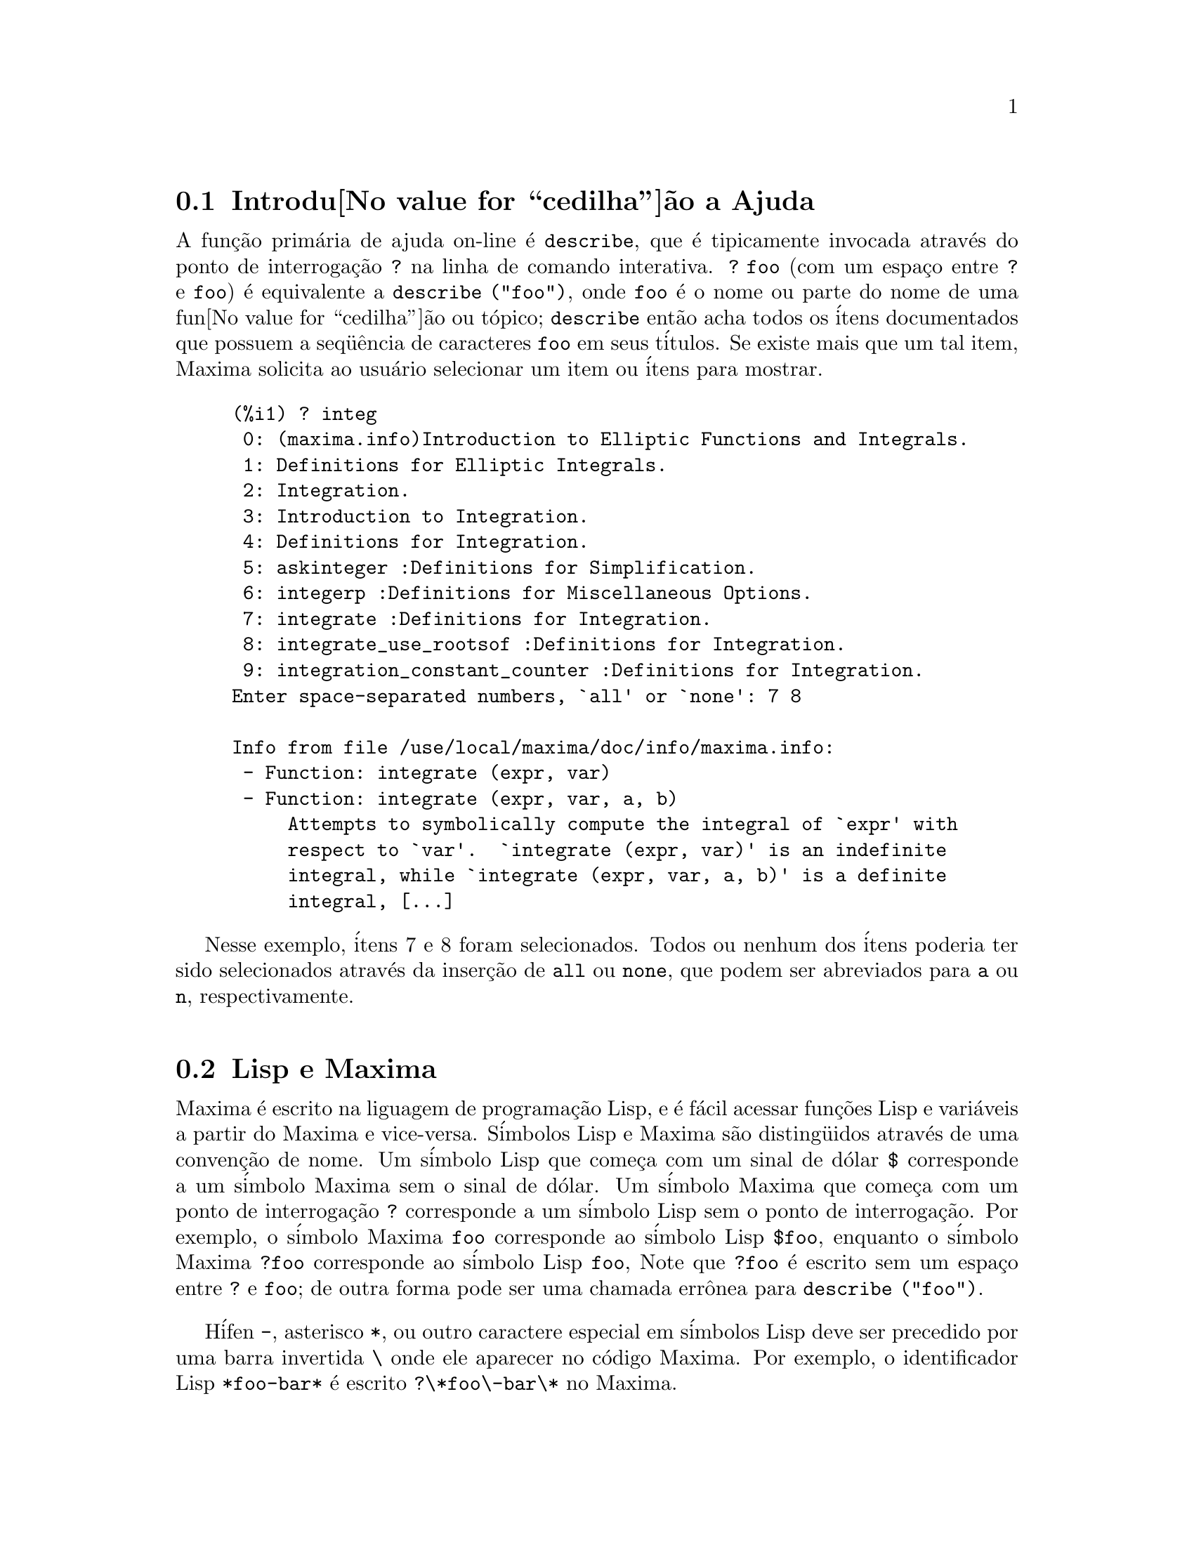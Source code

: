 @c Language: Portuguese, Encoding: iso-8859-1
@c /Help.texi/1.20/Sun Dec  3 09:51:33 2006/-ko/
@iftex
@hyphenation{cor-res-pon-de}
@end iftex
@menu
* Introdu@value{cedilha}@~ao a Ajuda::        
* Lisp e Maxima::            
* Descartando::          
* Documenta@value{cedilha}@~ao::               
* Defini@value{cedilha}@~oes para Ajuda::        
@end menu

@node Introdu@value{cedilha}@~ao a Ajuda, Lisp e Maxima, Ajuda, Ajuda
@section Introdu@value{cedilha}@~ao a Ajuda

@c AS IT STANDS THIS IS JUST A REPEAT OF THE STUFF FOUND UNDER @defun describe.

A fun@,{c}@~ao prim@'aria de ajuda on-line @'e @code{describe},
que @'e tipicamente invocada atrav@'es do ponto de interroga@,{c}@~ao @code{?} na linha de comando interativa.  
@code{? foo} (com um espa@,{c}o entre @code{?} e @code{foo})
@'e equivalente a @code{describe ("foo")}, onde @code{foo}
@'e o nome ou parte do nome de uma fun@value{cedilha}@~ao ou t@'opico;
@code{describe} ent@~ao acha todos os @'itens documentados que possuem a seq@"u@^encia de caracteres
@code{foo} em seus t@'itulos.
Se existe mais que um tal item, Maxima solicita ao usu@'ario selecionar
um item ou @'itens para mostrar.

@example
(%i1) ? integ
 0: (maxima.info)Introduction to Elliptic Functions and Integrals.
 1: Definitions for Elliptic Integrals.
 2: Integration.
 3: Introduction to Integration.
 4: Definitions for Integration.
 5: askinteger :Definitions for Simplification.
 6: integerp :Definitions for Miscellaneous Options.
 7: integrate :Definitions for Integration.
 8: integrate_use_rootsof :Definitions for Integration.
 9: integration_constant_counter :Definitions for Integration.
Enter space-separated numbers, `all' or `none': 7 8

Info from file /use/local/maxima/doc/info/maxima.info:
 - Function: integrate (expr, var)
 - Function: integrate (expr, var, a, b)
     Attempts to symbolically compute the integral of `expr' with
     respect to `var'.  `integrate (expr, var)' is an indefinite
     integral, while `integrate (expr, var, a, b)' is a definite
     integral, [...]
@end example

Nesse exemplo, @'itens 7 e 8 foram selecionados.
Todos ou nenhum dos @'itens poderia ter sido selecionados atrav@'es da inser@,{c}@~ao de @code{all} ou @code{none},
que podem ser abreviados para @code{a} ou @code{n}, respectivamente.

@node Lisp e Maxima, Descartando, Introdu@value{cedilha}@~ao a Ajuda, Ajuda
@section Lisp e Maxima
Maxima @'e escrito na liguagem de programa@,{c}@~ao Lisp, e @'e f@'acil acessar fun@,{c}@~oes Lisp e vari@'aveis
a partir do Maxima e vice-versa.
S@'imbolos Lisp e Maxima s@~ao disting@"uidos atrav@'es de uma conven@,{c}@~ao de nome.
Um s@'imbolo Lisp que come@,{c}a com um sinal de d@'olar @code{$} corresponde a
um s@'imbolo Maxima sem o sinal de d@'olar.
@c NEED TO MENTION THIS OR IS IT JUST CLUTTERING ??
@c This includes special Maxima variables such as @code{%} and input and output labels,
@c which appear as @code{$%}, @code{$%i1}, @code{$%o1}, etc., in Lisp.
Um s@'imbolo Maxima que come@,{c}a com um ponto de interroga@,{c}@~ao @code{?} corresponde a
um s@'imbolo Lisp sem o ponto de interroga@,{c}@~ao.
Por exemplo, o s@'imbolo Maxima @code{foo} corresponde ao s@'imbolo Lisp @code{$foo},
enquanto o s@'imbolo Maxima @code{?foo} corresponde ao s@'imbolo Lisp @code{foo},
Note que @code{?foo} @'e escrito sem um espa@,{c}o entre @code{?} e @code{foo};
de outra forma pode ser uma chamada err@^onea para @code{describe ("foo")}.

H@'ifen @code{-}, asterisco @code{*}, ou outro caractere especial em s@'imbolos Lisp
deve ser precedido por uma barra invertida @code{\} onde ele aparecer no c@'odigo Maxima.
Por exemplo, o identificador Lisp @code{*foo-bar*} @'e escrito @code{?\*foo\-bar\*} no Maxima.

C@'odigo Lisp pode ser executado dentro de uma sess@~ao Maxima.
Uma linha simples de Lisp (contendo uma ou mais formas) pode ser executada
atrav@'es do comando especial @code{:lisp}. Por exemplo,

@example
(%i1) :lisp (foo $x $y)
@end example

@noindent
chama a fun@,{c}@~ao Lisp @code{foo} com vari@'aveis Maxima @code{x} e @code{y} como argumentos.
A constu@,{c}@~ao @code{:lisp} pode aparecer na linha de comando interativa
ou em um arquivo processado por @code{batch} ou @code{demo}, mas n@~ao em um arquivo processado por
@code{load}, @code{batchload}, @code{translate_file}, ou @code{compile_file}.

A fun@,{c}@~ao @code{to_lisp()} abre uma sess@~ao interativa Lisp.
Digitando @code{(to-maxima)} fecha a sess@~ao Lisp e retorna para o Maxima.
@c I DON'T EVEN WANT TO MENTION USING CTRL-C TO OPEN A LISP SESSION.
@c (1) IT TAKES EXTRA SET UP TO GET STARTED NAMELY :lisp (setq *debugger-hook* nil)
@c (2) IT GETS SCREWED UP EASILY -- TYPE SOMETHING WRONG AND YOU CAN'T GET BACK TO MAXIMA
@c (3) IT DOESN'T OFFER FUNCTIONALITY NOT PRESENT IN THE to_lisp() SESSION

Fun@,{c}@~oes Lisp e vari@'aveis que s@~ao para serem vis@'iveis no Maxima como
fun@,{c}@~oes e vari@'aveis com nomes comuns (sem pontua@,{c}@~ao especial)
devem ter nomes Lisp come@,{c}ando com o sinal de d@'olar @code{$}.

Maxima @'e sens@'ivel @`a caixa, distingue entre letras em caixa alta (mai@'usculas) e letras em caixa baixa (min@'usculas)
em identificadores, enquanto Lisp n@~ao @'e sens@'ivel @`a caixa.
Existem algumas regras governando a tradu@,{c}@~ao de nomes entre o Lisp e o Maxima.

@enumerate
@item
Um identificador Lisp n@~ao contido entre barras verticais corresponde a um identificador Maxima
em caixa baixa.
Se o identificador Lisp estiver em caixa alta, caixa baixa, ou caixa mista, @'e ignorado.
E.g., Lisp @code{$foo}, @code{$FOO}, e @code{$Foo} todos correspondem a Maxima @code{foo}.
@item
Um identificador Lisp que est@'a todo em caixa alta ou todo em caixa baixa
e contido em barras verticais corresponde a um identificador Maxima com caixa invertida.
Isto @'e, caixa alta @'e alterada para caixa baixa e caixa baixa para caixa alta.
E.g., Lisp @code{|$FOO|} e @code{|$foo|}
corresponde a Maxima @code{foo} e @code{FOO}, respectivamente.
@item
Um identificador Lisp que @'e misto de caixa alta e caixa baixa
e contido entre barras verticais corresponde a um identificador Maxima com o mesma caixa.
E.g., Lisp @code{|$Foo|} corresponde a Maxima @code{Foo}.
@end enumerate

A macro Lisp @code{#$} permite o uso de express@~oes Maxima em c@'odigo Lisp.
@code{#$@var{expr}$} expande para uma express@~ao Lisp equivalente @`a express@~ao Maxima @var{expr}.

@example
(msetq $foo #$[x, y]$)
@end example

@noindent
Isso tem o mesmo efeito que digitar

@example
(%i1) foo: [x, y];
@end example

@noindent
A fun@,{c}@~ao Lisp @code{displa} imprime uma express@~ao em formato Maxima.

@example
(%i1) :lisp #$[x, y, z]$ 
((MLIST SIMP) $X $Y $Z)
(%i1) :lisp (displa '((MLIST SIMP) $X $Y $Z))
[x, y, z]
NIL
@end example

Fun@,{c}@~oes definidas em Maxima n@~ao s@~ao fun@,{c}@~oes comuns em Lisp.
A fun@,{c}@~ao Lisp @code{mfuncall} chama uma fun@,{c}@~ao Maxima.
Por exemplo:

@example
(%i1) foo(x,y) := x*y$
(%i2) :lisp (mfuncall '$foo 'a 'b)
((MTIMES SIMP) A B)
@end example

Algumas fun@,{c}@~oes Lisp possuem o mesmo nome que no pacote Maxima, a saber as seguintes.

@code{complement},
@code{continue},
@code{//},
@code{float},
@code{functionp},
@code{array},
@code{exp},
@code{listen},
@code{signum},
@code{atan},
@code{asin},
@code{acos},
@code{asinh},
@code{acosh},
@code{atanh},
@code{tanh},
@code{cosh},
@code{sinh},
@code{tan},
@code{break},
e @code{gcd}.


@node Descartando, Documenta@value{cedilha}@~ao, Lisp e Maxima, Ajuda
@section Descartando
Computa@,{c}@~ao simb@'olica tende a criar um bom volume
de arquivos tempor@'arios, e o efetivo manuseio disso pode ser crucial para sucesso
completo de alguns programas.

@c HOW MUCH OF THE FOLLOWING STILL HOLDS ??
@c WHAT ABOUT GC IN GCL ON MS WINDOWS ??
@c SHOULD WE SAY SOMETHING ABOUT GC FOR OTHER LISPS ??
Sob GCL, nos sistemas UNIX onde a chamada de sistema mprotect ( controle de acessso autorizado a uma regi@~ao de mem@'oria) est@'a dispon@'ivel
(incluindo SUN OS 4.0 e algumas variantes de BSD) uma organiza@,{c}@~ao de arquivos tempor@'arios estratificada
est@'a dispon@'ivel.   Isso limita a organiza@,{c}@~ao para p@'aginas que tenham sido recentemente
escritas.    Veja a documenta@,{c}@~ao da GCL sob ALLOCATE e GBC.   No
ambiente Lisp fazendo (setq si::*notify-gbc* t) ir@'a ajudar voc@^e a determinar quais
@'areas podem precisar de mais espa@value{cedilha}o.

@node Documenta@value{cedilha}@~ao, Defini@value{cedilha}@~oes para Ajuda, Descartando, Ajuda
@section Documenta@value{cedilha}@~ao

@c SHOULD TALK ABOUT OTHER FORMS OF DOCUMENTATION ASIDE FROM ON-LINE MANUAL.

O manual on-line de usu@'ario do Maxima pode ser visto em diferentes formas.
A partir da linha de comando interativa do Maxima, o manual de usu@'ario
@'e visto em texto plano atrav@'es do comando @code{?} (i.e., a fun@value{cedilha}@~ao @code{describe} ).
O manual de usu@'ario @'e visto como hipertexto @code{info} atrav@'es do programa visualizador @code{info}
e como uma web page atrav@'es de qualquer navegador web comum.

@code{example} mostra exemplos de muitas fun@,{c}@~oes do Maxima.
Por exemplo,

@example
(%i1) example (integrate);
@end example

retorna

@example
(%i2) test(f):=block([u],u:integrate(f,x),ratsimp(f-diff(u,x)))
(%o2) test(f) := block([u], u : integrate(f, x), 

                                         ratsimp(f - diff(u, x)))
(%i3) test(sin(x))
(%o3)                           0
(%i4) test(1/(x+1))
(%o4)                           0
(%i5) test(1/(x^2+1))
(%o5)                           0
@end example

e sa@'ida adicional.

@node Defini@value{cedilha}@~oes para Ajuda,  , Documenta@value{cedilha}@~ao, Ajuda
@section Defini@value{cedilha}@~oes para Ajuda

@deffn {Fun@value{cedilha}@~ao} demo (@var{nomedearquivo})
Avalia express@~oes Maxima em @var{nomedearquivo} e mostra os resultados.
@code{demo} faz uma pausa ap@'os avaliar cada express@~ao
e continua ap@'os a conclus@~ao com um enter das entradas de usu@'ario.
(Se executando em Xmaxima, @code{demo} pode precisar ver um ponto e v@'irgula @code{;}
seguido por um enter.)

@code{demo} procura na lista de diret@'orios
@code{file_search_demo} para achar @code{nomedearquivo}.
Se o arquivo tiver o sufixo @code{dem},
o sufixo pode ser omitido.
Veja tamb@'em @code{file_search}.

@code{demo} avalia seus argumento.
@code{demo} retorna o nome do arquivo de demonstra@,{c}@~ao.

Exemplo:

@example
(%i1) demo ("disol");

batching /home/wfs/maxima/share/simplification/disol.dem
 At the _ prompt, type ';' followed by enter to get next demo
(%i2)                      load(disol)

_
(%i3)           exp1 : a (e (g + f) + b (d + c))
(%o3)               a (e (g + f) + b (d + c))

_
(%i4)                disolate(exp1, a, b, e)
(%t4)                         d + c

(%t5)                         g + f

(%o5)                   a (%t5 e + %t4 b)

_
(%i5) demo ("rncomb");

batching /home/wfs/maxima/share/simplification/rncomb.dem
 At the _ prompt, type ';' followed by enter to get next demo
(%i6)                     load(rncomb)

_
                             z         x
(%i7)               exp1 : ----- + ---------
                           y + x   2 (y + x)
                          z         x
(%o7)                   ----- + ---------
                        y + x   2 (y + x)

_
(%i8)                     combine(exp1)
                          z         x
(%o8)                   ----- + ---------
                        y + x   2 (y + x)

_
(%i9)                     rncombine(%)
                             2 z + x
(%o9)                       ---------
                            2 (y + x)

_
                             d   c   b   a
(%i10)                exp2 : - + - + - + -
                             3   3   2   2
                          d   c   b   a
(%o10)                    - + - + - + -
                          3   3   2   2

_
(%i11)                    combine(exp2)
                      2 d + 2 c + 3 (b + a)
(%o11)                ---------------------
                                6

_
(%i12)                   rncombine(exp2)
                      2 d + 2 c + 3 b + 3 a
(%o12)                ---------------------
                                6

_
(%i13) 
@end example

@end deffn

@deffn {Fun@value{cedilha}@~ao} describe (@var{string})
@deffnx {Fun@value{cedilha}@~ao} describe (@var{string}, exact)
@code{describe(@var{string})} encontra todos os itens documentados que contiverem @var{string} em seus t@'itulos.
Se existe mais de um de tal item, Maxima solicita ao usu@'ario selecionar
um item ou @'itens para mostrar.

@code{describe(@var{string}, exact)} encontra um item com t@'itulo igual
(case-insensitive)
a @var{string}, se existir tal item.

Na linha de comando interativa,
@code{? foo} (com um espa@,{c}o entre @code{?} e @code{foo})
@'e equivalente a @code{describe("foo")}.
e @code{?! foo} @'e equivalente a @code{describe("foo", exact)}.

@code{describe("")} retorna uma lista de todos os t@'opicos documentados no manual on-line.

@code{describe} n@~ao avalia seu argumento.
@code{describe} retorna @code{true} se alguma documenta@,{c}@~ao for encontrada, de outra forma retorna @code{false}.

Exemplo:

@example
(%i1) ? integ
 0: (maxima.info)Introduction to Elliptic Functions and Integrals.
 1: Definitions for Elliptic Integrals.
 2: Integration.
 3: Introduction to Integration.
 4: Definitions for Integration.
 5: askinteger :Definitions for Simplification.
 6: integerp :Definitions for Miscellaneous Options.
 7: integrate :Definitions for Integration.
 8: integrate_use_rootsof :Definitions for Integration.
 9: integration_constant_counter :Definitions for Integration.
Enter space-separated numbers, `all' or `none': 7 8

Info from file /use/local/maxima/doc/info/maxima.info:
 - Function: integrate (expr, var)
 - Function: integrate (expr, var, a, b)
     Attempts to symbolically compute the integral of `expr' with
     respect to `var'.  `integrate (expr, var)' is an indefinite
     integral, while `integrate (expr, var, a, b)' is a definite
     integral, [...]
@end example

Nesse , @'itens 7 e 8 foram selecionados.
Todos ou nenhum dos @'itens poderia ter sido selecionado atrav@'es da inser@,{c}@~ao de @code{all} ou @code{none},
que podem ser abreviado para @code{a} ou para @code{n}, respectivamente.

@pxref{Introdu@value{cedilha}@~ao a Ajuda}

@end deffn

@deffn {Fun@value{cedilha}@~ao} example (@var{t@'opico})
@deffnx {Fun@value{cedilha}@~ao} example ()
@code{example (@var{topic})} mostra alguns exemplos de @var{t@'opico},
que @'e um s@'imbolo (n@~ao uma seq@"u@^encia de caracteres).
A maioria dos t@'opicos s@~ao nomes de fun@,{c}@~ao.
@code{example ()} retorna a lista de todos os t@'opicos reconhecidos.

O nome do arquivo contendo os exemplos @'e dado pela
vari@'avel global @code{manual_demo}, cujo valor padr@~ao @'e @code{"manual.demo"}.

@code{example} n@~ao avalia seu argumento.
@code{example} retorna @code{done}
a menos que ocorra um erro ou n@~ao exista o argumento fornecido pelo usu@'ario, nesse caso @code{example}
retorna uma lista de todos os t@'opicos reconhecidos.

Exemplos:

@example
(%i1) example (append);
(%i2) append([x+y,0,-3.2],[2.5E+20,x])
(%o2)             [y + x, 0, - 3.2, 2.5E+20, x]
(%o2)                         done
(%i3) example (coeff);
(%i4) coeff(b+tan(x)+2*a*tan(x) = 3+5*tan(x),tan(x))
(%o4)                      2 a + 1 = 5
(%i5) coeff(1+x*%e^x+y,x,0)
(%o5)                         y + 1
(%o5)                         done
@end example

@end deffn

